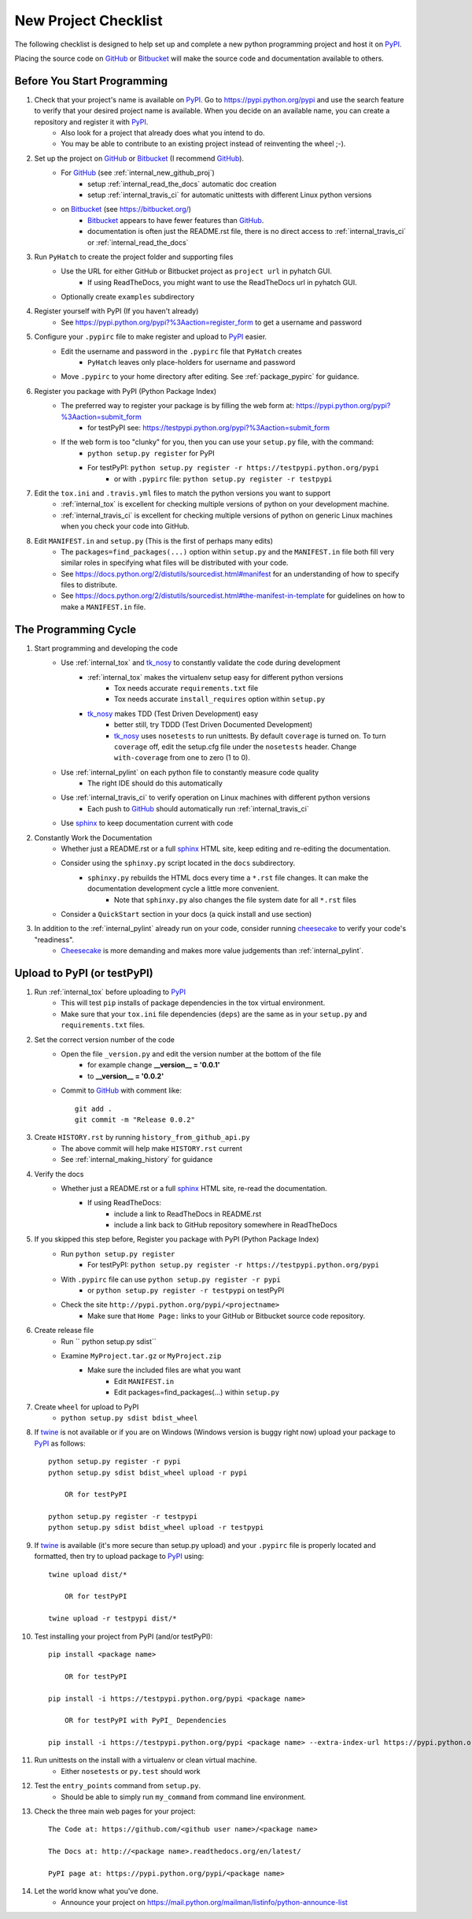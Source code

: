 
.. project_checklist

.. _internal_project_checklist:

New Project Checklist
=====================


.. _tox: https://tox.readthedocs.org/en/latest/

.. _Bitbucket: https://bitbucket.org/
.. _GitHub: https://github.com/
.. _PyPI: https://pypi.python.org/pypi
.. _twine: https://pypi.python.org/pypi/twine
.. _sphinx: http://sphinx-doc.org/
.. _tk_nosy: http://tk_nosy.readthedocs.org/en/latest/

The following checklist is designed to help set up and complete a new python programming project and host it on PyPI_.  

Placing the source code on GitHub_ or Bitbucket_ will make the source code and documentation available to others.

Before You Start Programming
----------------------------

#. Check that your project's name is available on PyPI_. Go to `<https://pypi.python.org/pypi>`_ and use the search feature to verify that your desired project name is available. When you decide on an available name, you can create a repository and register it with PyPI_.
    * Also look for a project that already does what you intend to do. 
    * You may be able to contribute to an existing project instead of reinventing the wheel ;-).

#. Set up the project on GitHub_ or Bitbucket_ (I recommend GitHub_).
    * For GitHub_ (see :ref:`internal_new_github_proj`)
        - setup :ref:`internal_read_the_docs` automatic doc creation
        - setup :ref:`internal_travis_ci` for automatic unittests with different Linux python versions
    * on Bitbucket_ (see `<https://bitbucket.org/>`_)
        - Bitbucket_ appears to have fewer features than GitHub_.
        - documentation is often just the README.rst file, there is no direct access to  :ref:`internal_travis_ci` or :ref:`internal_read_the_docs`
#. Run ``PyHatch`` to create the project folder and supporting files
    * Use the URL for either GitHub or Bitbucket project as ``project url`` in pyhatch GUI.
        - If using ReadTheDocs, you might want to use the ReadTheDocs url in pyhatch GUI.
    * Optionally create ``examples`` subdirectory
#. Register yourself with PyPI (If you haven't already)
    * See https://pypi.python.org/pypi?%3Aaction=register_form to get a username and password

    
#. Configure your ``.pypirc`` file to make register and upload to PyPI_ easier. 
    * Edit the username and password in the ``.pypirc`` file that ``PyHatch`` creates
        - ``PyHatch`` leaves only place-holders for username and password
    * Move ``.pypirc`` to your home directory after editing. See :ref:`package_pypirc` for guidance.

#. Register you package with PyPI (Python Package Index)
    * The preferred way to register your package is by filling the web form at: https://pypi.python.org/pypi?%3Aaction=submit_form 
        - for testPyPI see: https://testpypi.python.org/pypi?%3Aaction=submit_form
    * If the web form is too "clunky" for you, then you can use your ``setup.py`` file, with the command:
        - ``python setup.py register`` for PyPI
        - For testPyPI: ``python setup.py register -r https://testpypi.python.org/pypi``
            - or with ``.pypirc`` file: ``python setup.py register -r testpypi``
        
#. Edit the ``tox.ini`` and ``.travis.yml`` files to match the python versions you want to support
    * :ref:`internal_tox` is excellent for checking multiple versions of python on your development machine.
    * :ref:`internal_travis_ci` is excellent for checking multiple versions of python on generic Linux machines when you check your code into GitHub.
#. Edit ``MANIFEST.in`` and ``setup.py`` (This is the first of perhaps many edits)
    * The ``packages=find_packages(...)`` option within ``setup.py`` and the ``MANIFEST.in`` file both fill very similar roles in specifying what files will be distributed with your code.  
    * See https://docs.python.org/2/distutils/sourcedist.html#manifest for an understanding of how to specify files to distribute.
    * See https://docs.python.org/2/distutils/sourcedist.html#the-manifest-in-template for guidelines on how to make a ``MANIFEST.in`` file.
    
The Programming Cycle
---------------------

#. Start programming and developing the code
    * Use :ref:`internal_tox` and tk_nosy_ to constantly validate the code during development
        - :ref:`internal_tox` makes the virtualenv setup easy for different python versions
            - Tox needs accurate ``requirements.txt`` file
            - Tox needs accurate ``install_requires`` option within ``setup.py``
        - tk_nosy_ makes TDD (Test Driven Development) easy
            - better still, try TDDD (Test Driven Documented Development)
            - tk_nosy_ uses ``nosetests`` to run unittests. By default ``coverage`` is turned on. To turn ``coverage`` off, edit the setup.cfg file under the ``nosetests`` header. Change ``with-coverage`` from one to zero (1 to 0).
            
    * Use :ref:`internal_pylint` on each python file to constantly measure code quality
        - The right IDE should do this automatically
    * Use :ref:`internal_travis_ci` to verify operation on Linux machines with different python versions
        - Each push to GitHub_ should automatically run :ref:`internal_travis_ci`
    * Use sphinx_ to keep documentation current with code
    
#. Constantly Work the Documentation
    * Whether just a README.rst or a full sphinx_ HTML site, keep editing and re-editing the documentation.
    * Consider using the ``sphinxy.py`` script located in the ``docs`` subdirectory.
        - ``sphinxy.py`` rebuilds the HTML docs every time a ``*.rst`` file changes. It can make the documentation development cycle a little more convenient.
            - Note that ``sphinxy.py`` also changes the file system date for all ``*.rst`` files
    * Consider a ``QuickStart`` section in your docs (a quick install and use section)


#. In addition to the :ref:`internal_pylint` already run on your code, consider running `cheesecake <https://github.com/griggheo/cheesecake>`_ to verify your code's "readiness".
    * `Cheesecake <https://github.com/griggheo/cheesecake>`_ is more demanding and makes more value judgements than  :ref:`internal_pylint`.


Upload to PyPI (or testPyPI)
----------------------------

#. Run :ref:`internal_tox` before uploading to PyPI_
    * This will test ``pip`` installs of package dependencies in the tox virtual environment.
    * Make sure that your ``tox.ini`` file dependencies (``deps``) are the same as in your ``setup.py`` and ``requirements.txt`` files.

#. Set the correct version number of the code
    * Open the file ``_version.py`` and edit the version number at the bottom of the file 
        - for example change **__version__ = '0.0.1'**
        - to **__version__ = '0.0.2'**
    * Commit to GitHub_ with comment like::
    
        git add .
        git commit -m "Release 0.0.2"

#. Create ``HISTORY.rst`` by running ``history_from_github_api.py``
    * The above commit will help make ``HISTORY.rst`` current
    * See :ref:`internal_making_history` for guidance
    
#. Verify the docs
    * Whether just a README.rst or a full sphinx_ HTML site, re-read the documentation.
        - If using ReadTheDocs:
            - include a link to ReadTheDocs in README.rst
            - include a link back to GitHub repository somewhere in ReadTheDocs

#. If you skipped this step before, Register you package with PyPI (Python Package Index)
    * Run ``python setup.py register``
        - For testPyPI: ``python setup.py register -r https://testpypi.python.org/pypi``
    * With ``.pypirc`` file can use ``python setup.py register -r pypi``
        - or ``python setup.py register -r testpypi`` on testPyPI
    * Check the site ``http://pypi.python.org/pypi/<projectname>``
        - Make sure that ``Home Page:`` links to your GitHub or Bitbucket source code repository.
    
#. Create release file 
    * Run `` python setup.py sdist``
    * Examine ``MyProject.tar.gz`` or ``MyProject.zip``
         - Make sure the included files are what you want
            - Edit ``MANIFEST.in``
            - Edit packages=find_packages(...) within ``setup.py``
            
    
#. Create ``wheel`` for upload to PyPI
    * ``python setup.py sdist bdist_wheel``

#. If twine_ is not available or if you are on Windows (Windows version is buggy right now) upload your package to PyPI_ as follows::

    python setup.py register -r pypi
    python setup.py sdist bdist_wheel upload -r pypi
    
        OR for testPyPI
        
    python setup.py register -r testpypi
    python setup.py sdist bdist_wheel upload -r testpypi


#. If twine_ is available (it's more secure than setup.py upload) and your ``.pypirc`` file is properly located and formatted, then try to upload package to PyPI_ using::

    twine upload dist/*
    
        OR for testPyPI
        
    twine upload -r testpypi dist/*
        
        
#. Test installing your project from PyPI (and/or testPyPI)::

        pip install <package name>
        
            OR for testPyPI
        
        pip install -i https://testpypi.python.org/pypi <package name>
        
            OR for testPyPI with PyPI_ Dependencies
        
        pip install -i https://testpypi.python.org/pypi <package name> --extra-index-url https://pypi.python.org/pypi

        
#. Run unittests on the install with a virtualenv or clean virtual machine.   
    * Either ``nosetests`` or ``py.test`` should work
    
#. Test the ``entry_points`` command from ``setup.py``.
    * Should be able to simply run ``my_command`` from command line environment.
    
#. Check the three main web pages for your project::

    The Code at: https://github.com/<github user name>/<package name>

    The Docs at: http://<package name>.readthedocs.org/en/latest/

    PyPI page at: https://pypi.python.org/pypi/<package name>
   
#. Let the world know what you've done.
    * Announce your project on `<https://mail.python.org/mailman/listinfo/python-announce-list>`_

